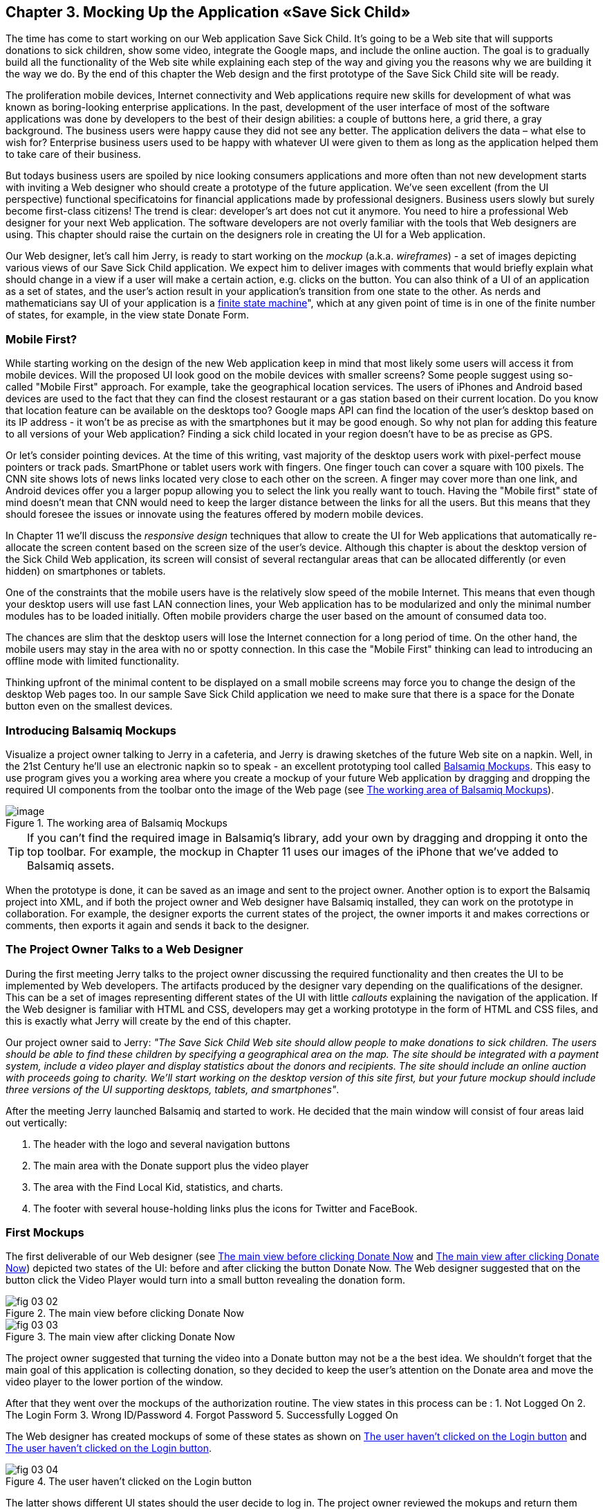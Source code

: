 == Chapter 3. Mocking Up the Application «Save Sick Child»

The time has come to start working on our Web application Save Sick Child. It's going to be a Web site that will supports donations to sick children, show some video, integrate the Google maps, and include the online auction. The goal is to gradually build all the functionality of the Web site while explaining each step of the way and giving you the reasons why we are building it the way we do. By the end of this chapter the Web design and the first prototype of the Save Sick Child site will be ready.

The proliferation mobile devices, Internet connectivity and Web applications require new skills for development of what was known as boring-looking enterprise applications. In the past, development of the user interface of most of the software applications was done by developers to the best of their design abilities: a couple of buttons here, a grid there, a gray background.  The business users were happy cause they did not see any better. The application delivers the data – what else to wish for?  Enterprise business users used to be happy with whatever UI were given to them as long as the application helped them to take care of their business. 

But todays business users are spoiled by nice looking consumers applications and more often than not new development starts with inviting a Web designer who should create a prototype of the future application.  We’ve seen excellent (from the UI perspective) functional specificatoins for financial applications made by professional designers.  Business users slowly but surely become first-class citizens! The trend is clear: developer’s art does not cut it anymore.  You need to hire a professional Web designer for your next Web application. The software developers are not overly familiar with the tools that Web designers are using. This chapter should raise the curtain on the designers role in creating the UI for a Web application. 

Our Web designer, let's call him Jerry, is ready to start working on the _mockup_ (a.k.a. _wireframes_) - a set of images depicting various views of our Save Sick Child application. We expect him to deliver images with comments that would briefly explain what should change in a view if a user will make a certain action,
e.g. clicks on the button. You can also think of a UI of an application as a set of states, and the user’s action result in your application’s transition from one state to the other. As nerds and mathematicians say
UI of your application is a http://en.wikipedia.org/wiki/State_machine[finite state machine]", which at any given point of time is in one of the finite number of states, for example, in the view state Donate Form.

=== Mobile First?

While starting working on the design of the new Web application keep in mind that most likely some users will access it from mobile devices. Will the proposed UI look good on the mobile devices with smaller screens? Some people suggest using so-called "Mobile First" approach. For example, take the geographical location services. The users of iPhones and Android based devices are used to the fact that they can find the closest restaurant or a gas station based on their current location. Do you know that location feature can be available on the desktops too? Google maps API can find the location of the user's desktop based on its IP address - it won't be as precise as with the smartphones but it may be good enough. So why not plan for adding this feature to all versions of your Web application?  Finding a sick child located in your region doesn't have to be as precise as GPS.

Or let's consider pointing devices. At the time of this writing, vast majority of the desktop users work with pixel-perfect mouse pointers or track pads. SmartPhone or tablet users work with fingers. One finger touch can cover a square with 100 pixels. The CNN site shows lots of news links located very close to each other on the screen. A finger may cover more than one link, and Android devices offer you a larger popup allowing you to select the link you really want to touch. Having the "Mobile first" state of mind doesn't mean that CNN would need to keep the larger distance between the links for all the users. But this means that they should foresee the issues or innovate using the features offered by modern mobile devices. 

In Chapter 11 we'll discuss the _responsive design_ techniques that allow to create the UI for Web applications that automatically re-allocate the screen content based on the screen size of the user's device. Although this chapter is about the desktop version of the Sick Child Web application, its screen will consist of several rectangular areas that can be allocated differently (or even hidden) on smartphones or tablets. 

One of the constraints that the mobile users have is the relatively slow speed of the mobile Internet. This means that even though your desktop users will use fast LAN connection lines, your Web application has to be modularized and only the minimal number modules has to be loaded initially. Often mobile providers charge the user based on the amount of consumed data too.

The chances are slim that the desktop users will lose the Internet connection for a long period of time. On the other hand, the mobile users may stay in the area with no or spotty connection. In this case the "Mobile First" thinking can lead to introducing an offline mode with limited functionality. 

Thinking upfront of the minimal content to be displayed on a small mobile screens may force you to change the design of the desktop Web pages too. In our sample Save Sick Child application we need to make sure that there is a space for the Donate button even on the smallest devices.

=== Introducing Balsamiq Mockups

Visualize a project owner talking to Jerry in a cafeteria, and Jerry is drawing sketches of the future Web site on a napkin. Well, in the 21st Century he’ll use an electronic napkin so to speak - an excellent prototyping tool called http://balsamiq.com[Balsamiq Mockups]. This easy to use program gives you a working area where you create a mockup of your future Web application by dragging and dropping the required UI components from the toolbar onto the image of the Web page (see <<FIG3-1>>).

[[FIG3-1]]
.The working area of Balsamiq Mockups
image::images/fig_03_01.jpg[image]

TIP: If you can't find the required image in Balsamiq's library, add your own by dragging and dropping it onto the top toolbar. For example, the mockup in Chapter 11 uses our images of the iPhone that we've added to Balsamiq assets.

When the prototype is done, it can be saved as an image and sent to the project owner. Another option is to export the Balsamiq project into XML, and if both the project owner and Web designer have Balsamiq installed, they can work on the prototype in collaboration. For example, the designer exports the current states of the project, the owner imports it and makes corrections or comments, then exports it again and sends it back to the designer.

=== The Project Owner Talks to a Web Designer

During the first meeting Jerry talks to the project owner discussing the required functionality and then creates the UI to be implemented by Web developers. The artifacts produced by the designer vary depending on the qualifications of the designer. This can be a set of images representing different states of the UI with little _callouts_ explaining the navigation of the application. If the Web designer is familiar with HTML and CSS, developers may get a working prototype in the form of HTML and CSS files, and this is exactly what Jerry will create by the end of this chapter.

Our project owner said to Jerry: _"The Save Sick Child Web site should allow people to make donations to sick children. The users should be able to find these children by specifying a geographical area on the map. The site should be integrated with a payment system, include a video player and display statistics about the donors and recipients. The site should include an online auction with proceeds going to charity. We'll start working on the desktop version of this site first, but your future mockup should include three versions of the UI supporting desktops, tablets, and smartphones"_.

After the meeting Jerry launched Balsamiq and started to work. He decided that the main window will consist of four areas laid out vertically: 

1. The header with the logo and several navigation buttons 
2. The main area with the Donate support plus the video player 
3. The area with the Find Local Kid, statistics, and charts. 
4. The footer with several house-holding links plus the icons for Twitter and FaceBook.

=== First Mockups

The first deliverable of our Web designer (see <<FIG3-2>> and <<FIG3-3>>) depicted two states of the UI: before and after clicking the button Donate Now. The Web designer suggested that on the button click the Video Player would turn into a small button revealing the donation form.

[[FIG3-2]]
.The main view before clicking Donate Now
image::images/fig_03_02.png[]


[[FIG3-3]]
.The main view after clicking Donate Now 
image::images/fig_03_03.png[]

The project owner suggested that turning the video into a Donate button may not be a the best idea. We shouldn’t forget that the main goal of this application is collecting donation, so they decided to keep the user's attention on the Donate area and move the video player to the lower portion of the window. 

After that they went over the mockups of the authorization routine. The view states in this process can be : 
1. Not Logged On 
2. The Login Form 
3. Wrong ID/Password 
4. Forgot Password 
5. Successfully Logged On

The Web designer has created mockups of some of these states as shown on  <<FIG3-4>> and <<FIG3-5>>. 

[[FIG3-4]]
.The user haven't clicked on the Login button
image::images/fig_03_04.png[]

The latter shows different UI states should the user decide to log in. The project owner reviewed the mokups and return them back to Jerry with some comments. The project owner wanted to make sure that the user doesn't have to log on to the application to access the Web site. The process of making donations has to be as easy as possible, and forcing the donor to log on may scare some people away, so the project owner left his comment as shown on <<FIG3-5>>.

[[FIG3-5]]
.The user haven't clicked on the Login button
image::images/fig_03_05.png[]

=== From Mockups to a Prototype. 

We are lucky - Jerry knows HTML and CSS. He's ready to turn the still mockups into the first working prototype. It'll use only hard-coded data but the layout of the site will be done in CSS and we’ll use HTML5 markup.

****

NOTE: Authors of this book assume that the users of our "Save Sick Child" site work with the modern versions of Web browsers (two year old or younger). The real world Web developers need to deal with finding workarounds to the unsupported CSS or HTML5 features in the old browsers, but modern IDE generate HTML5 boilerplate code that include large CSS files providing different solutions to older browsers. JavaScript frameworks implement workaround for features unsupported by old browsers too, so we don't want to clutter the text providing several versions of the code just to make book samples work in outdated browsers.

****

This chapter will include lots of code samples illustrating how the UI is gradually being built.  We've created a number of Aptana Studio projects and each of them can be run independently. Create a new workspace in Aptana Studio (File | Switch Workspace) and import all these projects from ch3.zip in one shot (File | Import | General | Exiting projects into Workspace ). After that you'll be able to run each of these examples by right-clicking on the index.html and selecting Run as | JavaScript Web Application.


==== Basic Page Layout and Login

In this section you'll see several Aptana projects that show how the static mockup will turn into a working prototype with the help of HTML, CSS, and JavaScript. Jerry, the designer, decided to have four separate areas on the page hence he created the HTML file index.html that has the tag `<header>` with the navigation tag `<nav>`, two `<div>` tags for the middle sections of the page and a `<footer>`:

[source, html]
----
<!DOCTYPE html>
<html lang="en">
 <head>
	<meta charset="utf-8">
	<title>Save Sick Child | Home Page</title>
	<link rel="stylesheet" href="css/styles.css">
 </head>
 <body>
	<div id="main-container">
		<header>
		 <h1>Save Sick Child</h1>
		 <nav>
		  <ul>
			<li>
			  <a href="javascript:void()">Who we are</a>
			</li>
			<li>
			  <a href="javascript:void()">What we do</a>
			</li>
			<li>
			  <a href="javascript:void()">Way to give</a>
			</li>
			<li>
			  <a href="javascript:void()">How we work</a>
			</li>
		  </ul>
		 </nav>
		</header>
		<div id="main" role="main">
			<section>
			  Donate section and Video Player go here
			</section>
			<section>
			  Locate sick child, stats and tab folder go here
			</section>
		</div>
		<footer>
			<section id="temp-project-name-container">
				<b>project 01</b>: This is the page footer
			</section>
		</footer>
	</div>
 </body>
</html>
----

Note that the above HTML includes the CSS file shown below using the `<link>` tag. Since there is no content yet for the navigation links to open, we use the syntax `href="javascript:void()` that allows to create a live link that doesn't load any page, which is fine on the prototyping stage. 

[source, css]
----
/* Navigation menu */
nav {
	float: right
}
nav ul li {
	list-style: none;
	float: left;
}
nav ul li a {
	display: block;
	padding: 7px 12px;
}

/* Main content 
 #main-container is a wrapper for all page content
 */
#main-container {
	width: 980px;
	margin: 0 auto;
}
div#main {
	clear: both;
}

/* Footer */
footer {
	/* Set background color just to make the footer standout*/
	background: #eee;
	height: 20px;
}
footer #temp-project-name-container {
	float: left;
}
----
The above CSS controls not only the styles of the page content, but also that sets the page layout. The `<nav>` section should be pushed to the right. If an unordered list is placed inside the `<nav>`, it should be left aligned. The width of the HTML container with ID `main-container` should be 980 pixels, and it has to be automatically centered. The footer will be 20 pixels high and should have a gray background. The first version of our Web page is shown on <<FIG3-6>>

TIP: In Chapter 11 you'll see how to create Web pages with more flexible layouts that don't require specifying absolute sizes in pixels.

[[FIG3-6]]
.Working prototype. Take 1: Getting Started.
image::images/fig_03_06.png[]


The next version of our prototype is a lot more interesting and it will contain a lot more code. First of all, the CSS file will become fancier, the layout of the four page sections will properly divide the screen real estate. We'll add a Logo and a nicely styled Login button to the top of the page. This version of the code will also introduce some JavaScript supporting user's authorization. Run the Aptana project project-02-login, and you'll see a window similar to <<FIG3-7>>.

[[FIG3-7]]
.Working prototype. Take2: Login.
image::images/fig_03_07.png[]


The new Aptana project created by Jerry has several directories to keep JavaScript, images, CSS, and fonts separately. While we are not overly interested in the fonts used in this prototypes, let's take a close look at the HTML code. 

[source, html]
----
<!DOCTYPE html>
<html lang="en">
 <head>
 	<meta charset="utf-8">
 	<meta http-equiv="X-UA-Compatible" content="IE=edge,chrome=1">
 	<title>Save Sick Child</title>
 	<link rel="stylesheet" href="assets/css/styles.css">
 	
 </head>
  <body>
 	<div id="main-container">
 	 <header>
<!-- <1> -->
 	  <h1 id="logo"><a href="javascript:void(0)">Save Sick Child</a></h1>

 	   <nav id="top-nav">
 	  	<ul>
 	  	  <li id="login">
 	  	 	<div id="authorized">
 	  	 		<span class="icon-user authorized-icon"></span>
 	  	 		<span id="user-authorized">admin</span>
 	  	 		<br/>
 	  	 		<a id="profile-link" href="javascript:void(0);">profile</a> | 
 	  	 		<a id="logout-link" href="javascript:void(0);">logout</a>
 	  	 	</div>

 	  	 	<form id="login-form">
 	  	 		<span class="icon-user login-form-icons"></span>
 	  	 		<input id="username" name="username" type="text" 
 	  	 		            placeholder="username" autocomplete="off" />
 	  	 		&nbsp; <span class="icon-locked login-form-icons"></span>
 	  	 		<input id="password" name="password" 
 	  	 		            type="password" placeholder="password"/>
 	  	 	</form>
 	  	 	<a id="login-submit" href="javascript:void(0)">login &nbsp;
 	  	 	        <span class="icon-enter"></span> </a>

<!-- <2> --> 	  	 	        
			<!-- <a id="login-link" class="show-form" 
			           href="javascript:void(0)">login 
			           &nbsp;<span class="icon-enter"></span> </a> -->
							
			<div id="login-link" class="show-form">login 
			              &nbsp; <span class="icon-enter"></span></div>

 	  	 	<div class="clearfix"></div>
 	  	 </li>
 	  	 <li id="top-menu-items">
 	  	 	<ul>
 	  	 		<li>
 	  	 			<a href="javascript:void(0)">Who We Are</a>
 	  	 		</li>
 	  	 		<li>
 	  	 			<a href="javascript:void(0)">What We Do</a>
 	  	 		</li>
 	  	 		<li>
 	  	 			<a href="javascript:void(0)">Where We Work</a>
 	  	 		</li>
 	  	 		<li>
 	  	 			<a href="javascript:void(0)">Way To Give</a>
 	  	 		</li>
 	  	 	</ul>
 	  	 </li>
 	  	</ul>
 	   </nav>
 	 </header>
 	 
 	 <div id="main" role="main">
 	 	<section id="main-top-section">
 	 		<br/>
 	 		Main content. Top section.
 	 	</section>
 	 	<section id="main-bottom-section">
 	 		Main content. Bottom section.
 	 	</section>
 	 </div>
 	 <footer>
 	 	<section id="temp-project-name-container">
 	 		<b>This is the footer</b>
 	 	</section>
 	 </footer>
 	</div>
 	<script src="assets/js/main.js"></script>
 </body>
</html>
----    

<1> Usually, the logos on multi-page Web sites are clickable - they bring up the home page. That's why Jerry placed the anchor tag there. But we are planning to build a single-page application (SPA) so having a clickable logo won't be needed.  

<2> Run this project in Aptana and click on the button Login, and you'll see that it reacts. But looking at the login-related `<a>` tags in the code above you'll find nothing but `href="javascript:void(0)"`. So why the button reacts? Read the code in the main.js shown below, and you'll find there line `loginLink.addEventListener('click', showLoginForm, false);` that invokes the callback `showLoginForm()`. That why the Login button reacts. This seems confusing cause the anchor component was used here just for styling purposes. In this example a better solution  would be to replace the anchor tag `<a id="login-link" class="show-form" href="javascript:void(0)">` with another component that doesn't make the code confusing, for example `<div id="login-link" class="show-form">`.	


NOTE: Single Page Web Applications (SPA) are the ones that don't require loading multiple pages as a result of the user's action. The user enters the URL in the browser, which brings the Web page that remains open on the screen until the user stop working with this application. The portion of the user's screen may change using the AJAX techniques (see Chapter 4), but the page doesn't gets reloaded. This allows building so-called fat client applications that can remember its state. 

Now let's examine the JavaScript code located in main.js. This code will self-invoke the anonymous function, which creates an object - encapsulated namespace ssc (short for Save Sick Child). This avoids polluting the global namespace. If we wanted to expose anything from this closure to the global namespace we could have done is as described in Chapter 2 in the section Closures, but in our example the code in main.js is completely sealed.  

[source, javascript]
----
// global namespace ssc
var ssc = (function() {
    // Encapsulated variables
    
	    // Find login section elements                      //  <1>
		var loginLink = document.getElementById("login-link");
		var loginForm = document.getElementById("login-form");
		var loginSubmit = document.getElementById('login-submit');
		var logoutLink = document.getElementById('logout-link');
		var profileLink = document.getElementById('profile-link');
		var authorizedSection = document.getElementById("authorized");
		
		var userName = document.getElementById('username');
		var userPassword = document.getElementById('password');

		// Register event listeners                          // <2>

		loginLink.addEventListener('click', showLoginForm, false);
		loginSubmit.addEventListener('click', logIn, false);
		logoutLink.addEventListener('click', logOut, false);
		profileLink.addEventListener('click', getProfile, false);
		
		function showLoginForm() {
			loginLink.style.display = "none";                // <3>
			loginForm.style.display = "block";
			loginSubmit.style.display = "block";
		}
		
		function showAuthorizedSection() {
			authorizedSection.style.display = "block";
			loginForm.style.display = "none";
			loginSubmit.style.display = "none";
		}

		function logIn() {
			//check credentials			
			var userNameValue = userName.value;
			var userNameValueLength = userName.value.length;
			var userPasswordValue = userPassword.value;
			var userPasswordLength = userPassword.value.length;

			if (userNameValueLength == 0 || userPasswordLength == 0) {
				if (userNameValueLength == 0) {
					console.log("username can't be empty");
				}
				if (userPasswordLength == 0) {
					console.log("password can't be empty");
				}
			} else if (userNameValue != 'admin' || 
			                          userPasswordValue != '1234') {
				console.log('username or password is invalid');

			} else if (userNameValue == 'admin' && 
			                          userPasswordValue == '1234') {

				showAuthorizedSection();                     // <4>
			}
		}

		function logOut() {
			userName.value = '';
			userPassword.value = '';
			authorizedSection.style.display = "none";
			loginLink.style.display = "block";
		}

		function getProfile() {
			console.log('Profile link clicked');
		}

	})();
----

<1> First queries the DOM to get references to login-related HTML elements. 

<2> Register event listeners for the clickable login elements. 

<3> To make a DOM element invisible set its `style.display="none"`. Hide the login button and show the login form having two input fields for entering the user id and the password.

<4> If the user is admin and the password is 1234, hide the `loginForm` and make the top corner of the page look as in <<FIG3-8>>

[[FIG3-8]]
.After successful login
image::images/fig_03_08.png[]	

In the beginning of Chapter 2 we've recommended to put the `<script>` tag with your JavaScript at the end of your HTML file, which we did in our index.html above. Now move the line `<script src="assets/js/main.js"></script>` to the top of the `<body>` section and re-run index.html. The screen will look as in <<FIG3-7>>, but clicking on the Login won't display the login form as it should. Why? Because registering of the event listeners in the script main.js failed cause the DOM components  (`login-link`, `login-form` and others) were not created yet by the time this script was running. Open the Firebug or other debugging tool and you'll see an error on the console that will look similar to the following:

__"TypeError: loginLink is null
loginLink.addEventListener('click', showLoginForm, false);"__

Of course, in many cases your JavaScript code could have tested if the DOM elements exist before using them, but in this particular sample it's just easier to to put the script at the end of the HTML file. Another solution would be to load the JavaScript code located in main.js in a separate handler function that would run only when the window's `load` event is dispatched by the browser indicated that the DOM is ready: `window.onload = function() {...}`. You'll see how to do this in the next version of main.js.

After reviewing the HTML and JavaScript code let's spend a little more time with the CSS that supports the pages shown in <<FIG3-7>>. The difference between the screen shots shown in <<FIG3-6>> and <<FIG3-7>> is substantial. First, the top left image is nowere to be found in index.html. Open the styles.css file and you'll see the line `background: url(../img/logo.png) no-repeat;` in the `header h1#logo` section.

The page layout is also specified in the file styles.css. In this version the sizes of each section is specified in pixels (px), which won't make you page fluid and easily resizable.  For example, the HTML element with `id="main-top-section"` is styled like this:

[source, css]
----
#main-top-section {
	width: 100%;
	height: 320px;
	margin-top: 18px;
}
----

Jerry styled the main to section to take the entire width of the browser's window and to be 320 pixels tall. If you'll keep in mind the "Mobile First" mantra, this may not be the best approach cause 320 pixels mean difference size (in inches) on the displays with different screen density. For example, 320 pixels on the iPhone 5 with retina display will look a lot smaller than 320 pixels on the iPhone 4. You may consider switching from `px` to `em` units: 1em is equal to the current font height, 2em means twice the size et al. You can read more about creating scalable style sheets with _em_ units at http://www.w3.org/WAI/GL/css2em.htm[http://www.w3.org/WAI/GL/css2em.htm]. 

What looks a Login button on <<FIG3-7>> is not a button, but a styled `div` element. Initially it was a clickable anchor `<a>`, and we've explained this change right after the listing shown index.html above. The CSS fragment supporting the Login button looks like this:

[source, html]
----
li#login input {
	width: 122px;
	padding: 4px;
	border: 1px solid #ddd;
	border-radius: 2px;
	-moz-border-radius: 2px;
	-webkit-border-radius: 2px;
}
----

The `border-radius` element makes the corners rounded of the HTML element it applied to.  But why we repeat it three times with additional prefixes `-moz-` and `-webkit-`? These are so called _CSS vendor prefixes_, which allow the Web browser vendors to implement experimental CSS properties that haven't been standardized yet. For example, `-webkit-` is the prefix for all WebKit-based browsers: Chrome, Safari, Android, iOS. Microsoft uses `-ms-` for Internet Explorer, Opera uses `-o-`.  These prefixes are temporary measures, which make the CSS files heavier than they need to be. The time will come when the CSS3 standard properties will be implemented by all browser vendors and you won't need to use these prefixes. 

As a matter of fact, unless yo uwant this code to work in the very old versions of Firefox, you can remove the line `-moz-border-radius: 2px;` from our styles.css because Mozilla has implemented the property `border-radius` in most of their browser . You can find a list of CSS properties with the corresponding vendor prefixes in http://peter.sh/experiments/vendor-prefixed-css-property-overview/[this list] maintained by Peter Beverloo.

==== The Footer section

The footer section comes next. Run the Aptana's project called project-03-footer and you'll see a new version of the Save Scick Child page with the bottom portion that looks as in <<FIG3-9>>. The footer section shows several icons linking to Facebook, Google Plus, Twitter, RSS feed, and e-mail.

[[FIG3-9]]
.The footer section
image::images/fig_03_09.png[]

The HTML section of our first prototype is shown below. At this point it has a number of `<a>` tags, which 
have the dummy references `href="javascript:void(0)"` that don't redirect the user to any of these social sites.

[source, html]
----
<footer>
	<section id="temp-project-name-container">
		<b>project 03</b>: Footer Section | Using Icon Fonts
	</section>
	<section id="social-icons">
		<a href="javascript:void(0)" title="Our Facebook page">
		   <span aria-hidden="true" class="icon-facebook"></span></a>
		<a href="javascript:void(0)" title="Our Google Plus page">
		   <span aria-hidden="true" class="icon-gplus"></span></a>
		<a href="javascript:void(0)" title="Our Twitter">
		   <span aria-hidden="true" class="icon-twitter"></span></a> &nbsp; 
		<a href="javascript:void(0)" title="RSS feed">
		   <span aria-hidden="true" class="icon-feed"></span></a>
		<a href="javascript:void(0)" title="Email us">
		   <span aria-hidden="true" class="icon-mail"></span></a>
	</section>
</footer>
----

Each of the above anchors is styled using vector graphics icon fonts that we've selected and downloaded from http://icomoon.io/app[http://icomoon.io/app]. Vector graphics images are being re-drawn using vectors (strokes) as opposed to raster graphics, which is are pre-drawn in certain resolution images. The raster graphics can give you these boxy pixelated images if the size of the image needs to be increased. We use the vector images for our footer section that are treated as fonts. They will look as good as originals on any screen size, besides you can change their properties (e.g. color) as easy as you'd do with any other font.  The images that you see on <<FIG3-9>> are are located in the fonts directory of the project-03-footer. The Icon Fonts section in the styles.css will look as follows:

[source, css]
----
/* Icon Fonts */
@font-face {
	font-family: 'icomoon';
	src:url('../fonts/icomoon.eot');
	src:url('../fonts/icomoon.eot?#iefix') format('embedded-opentype'),
		url('../fonts/icomoon.svg#icomoon') format('svg'),
		url('../fonts/icomoon.woff') format('woff'),
		url('../fonts/icomoon.ttf') format('truetype');
	font-weight: normal;
	font-style: normal;
}

----

==== The Donate Section





=== Adding Video


Let's run Aptana's project called project-05-html5-video. You'll see an embedded video player on the right, and you can play the video from the assets/media folder. Let's see how the index.html has changed comparing to its previous version.

The first thing worth mentioning is that we started using a special JavaScript library called http://modernizr.com/[Modernizr]. This is a must have feature detection library that helps your application to figure out if the user's browser supports certain HTML5/CSS3 features. Note that the HTML code below includes two `<script>` sections - the Modernizr's JavaScript gets loaded first, while our own main.js is loaded at the end of the `<body>` section.


==== How Modernizr Works

Modernizr is an open source JavaScript library that help your script to figure out if the latest HTML or CSS features are supported by the user's browser. Instead of maintaining complex cross-browser feature matrix to see if, say `border-radius` is supported, the Modernizer queries the `<html>` elements to see what's supported and what's not. 

Please note the following fragment from our HTML code: `<html class="no-js" lang="en">`.  For Modernizr to work, your HTML root element has to have the class named `"no-js"`. On page load, the Modernizr will replace the `no-js` class with extended version that lists all detected features, and those that are not supported will get a prefix `no-`. Re-running the above HTML code in Firebug replaced the value of the `class` property, and <<Fig 3-88>>  shows that this version of Firefox doesn't support touch events (`no-touch`), websockets (`no-websockets`), et al.  

[[FIG3-88]]
.Modernizr changed the HTML's class property
image::images/fig_03_088.png[]

Modernizr will also create a new JavaScript object `window.Modernizr` with lots of boolean properties indicating if a certain feature is or is not supported (see <<FIG3-99>>).

[[FIG3-99]]
.window.Modernizr object
image::images/fig_03_099.png[]

So in your JavaScript you can test if certain features are supported or not. For example, if you are not sure that each user has a Web browser that supports HTML5 video, do a feature detection first, and then apply appropriate application logic in your JavaScript code, for example:

[source, javascript]
----
if(Modernizr.video){
   // use html5 video
} else {
   // use Flash Player
}
----

What if the Modernizer detects that a certain feature is not supported yet by a user's older browser? You can include polyfils in your code that replicate the required functionality. You can write such a polyfill on your own or pick one from the collection that is located in http://www.dzone.com/links/r/javafx_for_tablets_amp_mobile.html[Modernizr's Github repository].

TIP: Addy Osmani published http://www.dzone.com/links/r/javafx_for_tablets_amp_mobile.html[The Developer's Guide To Writing Cross-Browser JavaScript Polyfills]

The Development version of Modernizr weighs 42Kb and can detect lots of features. But you can make it smaller by configuring the detection of only selected features. Just visit http://modernizr.com/[Modernizr] and press the red Production button that will allow to configure the build specifically for your application. For example, if you're just interested to detect the HTML5 video support, the size of the generated Modernizr library will be reduced to under 2Kb.


